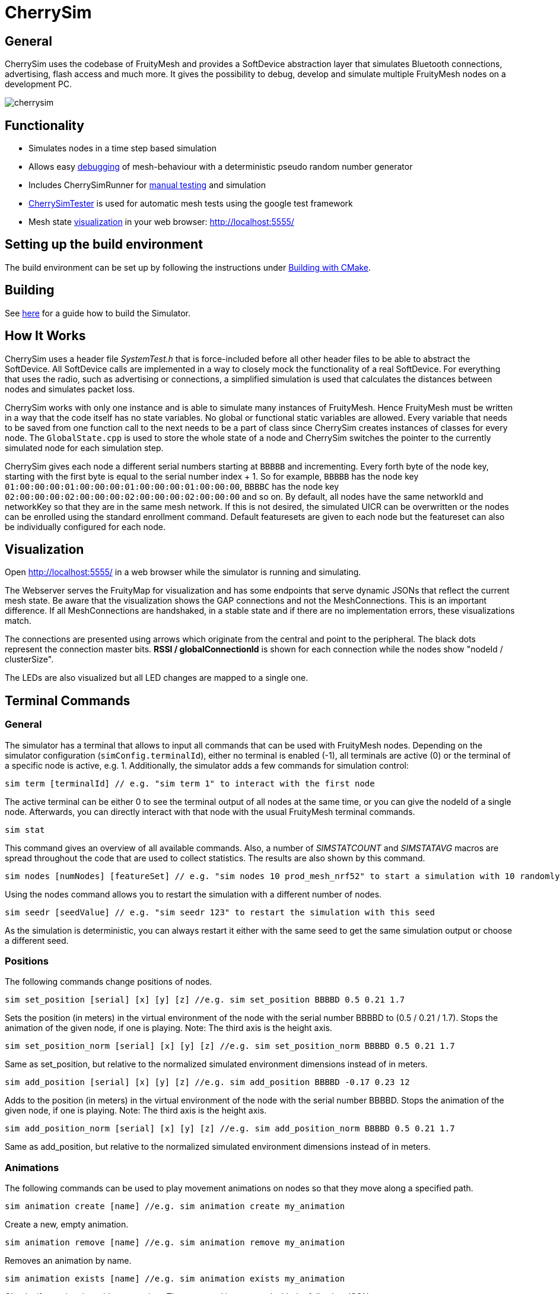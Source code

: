 ifndef::imagesdir[:imagesdir: ../assets/images]
= CherrySim

== General
CherrySim uses the codebase of FruityMesh and provides a SoftDevice abstraction layer that simulates Bluetooth connections, advertising, flash access and much more. It gives the possibility to debug, develop and simulate multiple FruityMesh nodes on a development PC.

image:cherrysim.png[cherrysim]

== Functionality
* Simulates nodes in a time step based simulation
* Allows easy xref:#Debugging[debugging] of mesh-behaviour with a deterministic pseudo random number generator
* Includes CherrySimRunner for xref:#Terminal[manual testing] and simulation
* xref:#CherrySimTester[CherrySimTester] is used for automatic mesh tests using the google test framework
* Mesh state xref:#Visualization[visualization] in your web browser: http://localhost:5555/

== Setting up the build environment
The build environment can be set up by following the instructions under xref:BuildingWithCMake.adoc[Building with CMake].

== Building
See xref:BuildingWithCMake.adoc#BuildingSimulator[here] for a guide how to build the Simulator.

== How It Works
CherrySim uses a header file _SystemTest.h_ that is force-included before all other header files to be able to abstract the SoftDevice. All SoftDevice calls are implemented in a way to closely mock the functionality of a real SoftDevice. For everything that uses the radio, such as advertising or connections, a simplified simulation is used that calculates the distances between nodes and simulates packet loss.

CherrySim works with only one instance and is able to simulate many instances of FruityMesh. Hence FruityMesh must be written in a way that the code itself has no state variables. No global or functional static variables are allowed. Every variable that needs to be saved from one function call to the next needs to be a part of class since CherrySim creates instances of classes for every node. The `GlobalState.cpp` is used to store the whole state of a node and CherrySim switches the pointer to the currently simulated node for each simulation step.

CherrySim gives each node a different serial numbers starting at `BBBBB` and incrementing. Every forth byte of the node key, starting with the first byte is equal to the serial number index + 1. So for example, `BBBBB` has the node key `01:00:00:00:01:00:00:00:01:00:00:00:01:00:00:00`, `BBBBC` has the node key `02:00:00:00:02:00:00:00:02:00:00:00:02:00:00:00` and so on. By default, all nodes have the same networkId and networkKey so that they are in the same mesh network. If this is not desired, the simulated UICR can be overwritten or the nodes can be enrolled using the standard enrollment command. Default featuresets are given to each node but the featureset can also be individually configured for each node.

[#Visualization]
== Visualization
Open http://localhost:5555/ in a web browser while the simulator is running and simulating.

The Webserver serves the FruityMap for visualization and has some endpoints that serve dynamic JSONs that reflect the current mesh state. Be aware that the visualization shows the GAP connections and not the MeshConnections. This is an important difference. If all MeshConnections are handshaked, in a stable state and if there are no implementation errors, these visualizations match.

The connections are presented using arrows which originate from the central and point to the peripheral. The black dots represent the connection master bits. *RSSI / globalConnectionId* is shown for each connection while the nodes show "nodeId / clusterSize".

The LEDs are also visualized but all LED changes are mapped to a single one.

[#Terminal]
== Terminal Commands
=== General
The simulator has a terminal that allows to input all commands that can be used with FruityMesh nodes. Depending on the simulator configuration (`simConfig.terminalId`), either no terminal is enabled (-1), all terminals are active (0) or the terminal of a specific node is active, e.g. 1. Additionally, the simulator adds a few commands for simulation control:

[source,c++]
----
sim term [terminalId] // e.g. "sim term 1" to interact with the first node
----
The active terminal can be either 0 to see the terminal output of all nodes at the same time, or you can give the nodeId of a single node. Afterwards, you can directly interact with that node with the usual FruityMesh terminal commands.

[source,c++]
----
sim stat
----
This command gives an overview of all available commands. Also, a number of _SIMSTATCOUNT_ and _SIMSTATAVG_ macros are spread throughout the code that are used to collect statistics. The results are also shown by this command.

[source,c++]
----
sim nodes [numNodes] [featureSet] // e.g. "sim nodes 10 prod_mesh_nrf52" to start a simulation with 10 randomly placed nodes with the prod_mesh_nrf52 feature set.
----
Using the nodes command allows you to restart the simulation with a different number of nodes.

[source,c++]
----
sim seedr [seedValue] // e.g. "sim seedr 123" to restart the simulation with this seed
----
As the simulation is deterministic, you can always restart it either with the same seed to get the same simulation output or choose a different seed.

=== Positions
The following commands change positions of nodes.

[source,c++]
----
sim set_position [serial] [x] [y] [z] //e.g. sim set_position BBBBD 0.5 0.21 1.7
----
Sets the position (in meters) in the virtual environment of the node with the serial number BBBBD to (0.5 / 0.21 / 1.7). Stops the animation of the given node, if one is playing. Note: The third axis is the height axis.

[source,c++]
----
sim set_position_norm [serial] [x] [y] [z] //e.g. sim set_position_norm BBBBD 0.5 0.21 1.7
----
Same as set_position, but relative to the normalized simulated environment dimensions instead of in meters.

[source,c++]
----
sim add_position [serial] [x] [y] [z] //e.g. sim add_position BBBBD -0.17 0.23 12
----
Adds to the position (in meters) in the virtual environment of the node with the serial number BBBBD. Stops the animation of the given node, if one is playing. Note: The third axis is the height axis.

[source,c++]
----
sim add_position_norm [serial] [x] [y] [z] //e.g. sim add_position_norm BBBBD 0.5 0.21 1.7
----
Same as add_position, but relative to the normalized simulated environment dimensions instead of in meters.

=== Animations
The following commands can be used to play movement animations on nodes so that they move along a specified path.

[source,c++]
----
sim animation create [name] //e.g. sim animation create my_animation
----
Create a new, empty animation.

[source,c++]
----
sim animation remove [name] //e.g. sim animation remove my_animation
----
Removes an animation by name.

[source,c++]
----
sim animation exists [name] //e.g. sim animation exists my_animation
----
Checks if an animation with name exists. The command is answered with the following JSON:
[source,java]
----
{
    "type":"animation_exists",
    "name":"name_of_animation",
    "exists":true
}
----
Where name is the name of this animation given by the command.

[source,c++]
----
sim animation set_default_type [name] [type] //e.g. sim animation set_default_type my_animation 2
----
Sets the default interpolation type of an animation. If a key point does not specify a type, is has the default type of the animation. The type can be:
[source,c++]
----
	LERP = 0,    //Linear interpolation
	COSINE = 1,  //Linear interpolation with slow start and end
	BOOLEAN = 2, //Stays at the start location for 50% of the time, then teleports to the end location and stays there.
----

[source,c++]
----
sim animation add_keypoint [x] [y] [z] [durationSec] {type} //e.g. sim animation add_keypoint 1 2 3 10 0
----
Adds a new keypoint to an animation with x/y/z in relative coordinate space. The keypoint is reached after the previous keypoint after durationSec seconds. The type is optional. If none is given, the type set by set_default_type is used.

[source,c++]
----
sim animation set_looped [name] [1/0] //e.g. sim animation set_looped 1
----
Set the animation to be looped or not looped.

[source,c++]
----
sim animation is_running [serial] //e.g. sim animation is_running BBCBC
----
Checks if a node has an animation that is currently playing. The command is answered by the following JSON:
[source,java]
----
{
    "type":"animation_is_running",
    "serial":"BBCBC",
    "code":1
}
----
Where code is 1 if it has an animation playing and 0 if it doesn't.

[source,c++]
----
sim animation get_name [serial] //e.g. sim animation get_name BBCBC
----
Gets the name of the animation that is currently playing on a node. The command is answered by the following JSON:
[source,java]
----
{
    "type":"animation_get_name",
    "serial":"BBCBC",
    "name":"my_animation"
}
----
Where name is the name of the animation that is currently playing or the string "NULL" if none is playing.

[source,c++]
----
sim animation start [serial] [name] //e.g. sim animation start BBCBC my_animation
----
Starts an animation with the name "name" of the node with the given serial number.

NOTE: Once an animation has been started on a node, changing the animation with any command has no effect on the animation currently playing on the node. Changes to an animation only have an effect on future animation start commands.

[source,c++]
----
sim animation stop [serial] //e.g. sim animation stop BBCBC
----
Stops an animation on the node with the given serial number.

[source,c++]
----
sim animation load_path [path] //e.g. sim animation load_path /path/to/anim.json
----
Loads animations from a JSON file. See "cherrysim/test/res/MoveAnimation.json" for an example.

NOTE: The path is always relative to the normalized path, which is the "cherrySim" directory in the repository. This means that played animations must be part of the FruityMesh repository. This is mandatory as else the replay function will not work properly.

Using commands such as *nodes 20*, *width 40*, *height 50* allows to modify the simulation scenario. Scenarios can also be imported as JSON files by first giving the paths (*site site1.json*, *devices dev1.json*) and then enabling JSON import (*json 1*). Each simulation is always run deterministically with a preset seed. This seed can be modified using e.g. *seed 123*, which will result in a new simulation.

[#Debugging]
== Debugging
CherrySim is great for debugging issues that only arise with multiple nodes. As you are able to add nodes with different featuresets, you can easily simulate this network and debug the node interaction.

=== Reproducible Simulation
All parts of CherrySim use a pseudo random number generator that is initialized with a user-given seed. This means that the simulation will always produce the exact same results on each run. This is great for debugging a complex problem as the simulation can be restarted multiple times. To get a different behaviour, the simulation can be restarted with a different seed.

=== Replay
Due to the reproducible, deterministic nature of CherrySim, it is possible to replay a log file of a previous CherrySim execution if that run was configured with `simConfig.logReplayCommands = true`. If you want to do this, all you have to do is set `simConfig.replayPath` to a path of a log file. In practice you probably want to use this feature in CherrySimRunner. A designated line was created to help you with this, look for the String "@ReplayFeature@" inside `CherrySimRunner.cpp` for more information.

=== Globally Available Variables
There are a number of global variables that are helpful for inspecting the state of the simulation:

*simGlobalStatePtr* always references the GlobalState of the current node that is simulated. Only one node is simulated at a time and the GlobalState object contains the full state of a FruityMesh node.

*cherrySimInstance* points to the simulator and can be used to access all other information

*cherrySimInstance->currentNode* can be used to see the complete state of the current node including SoftDevice and FruityMesh state.

*cherrySimInstance->currentNode->currentEvent* points to the event that is being processed. This can contain additional information under _additionalInfo_ such as the globalPacketId for all write events.

*cherrySimInstance->nodes* provides access to all nodes in the simulation.

*simFicrPtr*, *simUicrPtr*, *simGpioPtr*, *simFlashPtr* point to the simulated hardware peripherals of the currently simulated node.

=== Debugging With Conditional Breakpoints
If some event, connection or packet is causing trouble it might be useful to break the simulator once the event/connection/packet is created. To do this, a globally unique Id is assigned to each of these. Using a conditional breakpoints for debugging this can be very useful. Because of the PSRNG, the same situation can be reproduced as often as desired and logs and more can added or modified (as long as the meshing behaviour is not changed). Conditional Breakpoints can be used for:

* *globalEventIdCounter*: A different ID is given to each event so that breakpoints can be set for specific events.
* *globalConnHandleCounter*: Each connection is given a globally unique id so they can be tracked easily (After a long simulation, these will wrap and a warning will be printed)
* *globalPacketIdCounter*: Each packet is assigned a global ID so that the creation of the packet can be debugged. This is usefuly as packet creation and processing of the packet happen asynchronously and are not directly linked. Check the _additionalInfo_ of the _currentEvent_ during debugging and break in the _sd_ble_gattc_write_ when this is assigned.

To break in the debugger before some error happens, use:

[source,c++]
----
static int counter = 0;
counter++;
----
Then check the value of the counter in the debugger, set a conditional breakpoint some lines before the error happened and compare the counter value against the count from the previous run.

[#CherrySimTester]
== CherrySimTester
CherrySimTester is used to write automated tests against the mesh. Typically a test will first set up a mesh network with a few nodes, possibly with different featuresets. Afterwards, it might wait until they are clustered and then send some terminal commands. Next, the simulation might wait for some message to be received so that the test is considered passing. Have a look at the available tests under `<fruitymesh>/cherrysim/test` to get a better understanding.

== Legal Disclaimer
Nordic allowed us in their forums to use their headers in our simulator as long as it
is used to simulate a Nordic Integrated Circuit.
See: https://devzone.nordicsemi.com/f/nordic-q-a/57615/legal-issue-using-nordic-sdk-code